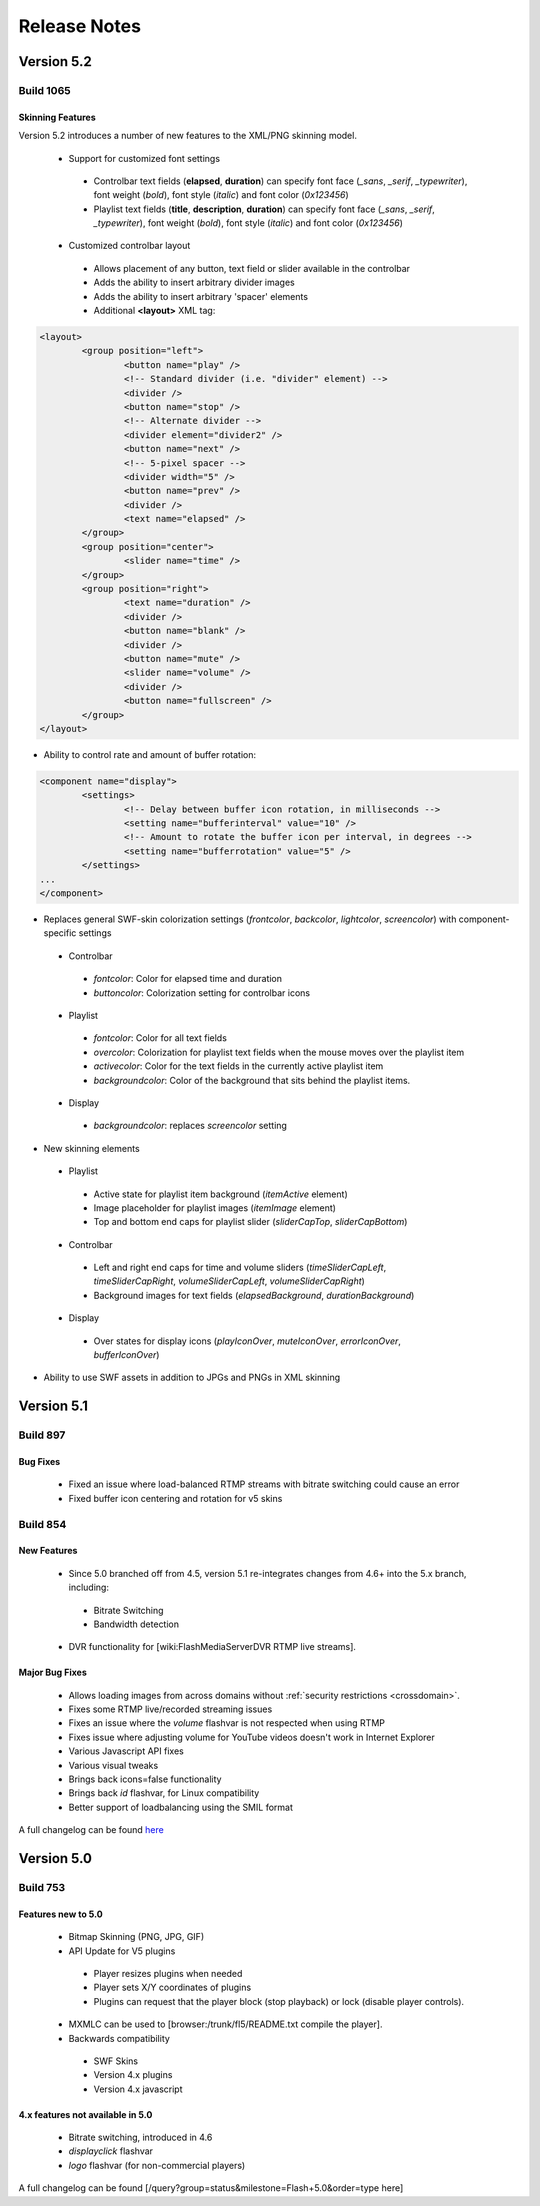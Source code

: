 .. _releasenotes:

=============
Release Notes
=============


Version 5.2
===========

Build 1065
----------

Skinning Features
+++++++++++++++++

Version 5.2 introduces a number of new features to the XML/PNG skinning model.

 * Support for customized font settings
 
  * Controlbar text fields (**elapsed**, **duration**) can specify font face (*_sans*, *_serif*, *_typewriter*), font weight (*bold*), font style (*italic*) and font color (*0x123456*)
  * Playlist text fields (**title**, **description**, **duration**) can specify font face (*_sans*, *_serif*, *_typewriter*), font weight (*bold*), font style (*italic*) and font color (*0x123456*)
  
 * Customized controlbar layout
 
  * Allows placement of any button, text field or slider available in the controlbar
  * Adds the ability to insert arbitrary divider images
  * Adds the ability to insert arbitrary 'spacer' elements
  * Additional **<layout>** XML tag:

.. code-block:: xml

	<layout>
		<group position="left">
			<button name="play" />
			<!-- Standard divider (i.e. "divider" element) -->
			<divider />
			<button name="stop" />
			<!-- Alternate divider -->
			<divider element="divider2" />
			<button name="next" />
			<!-- 5-pixel spacer -->
			<divider width="5" />
			<button name="prev" />
			<divider />
			<text name="elapsed" />
		</group>
		<group position="center">
			<slider name="time" />					
		</group>
		<group position="right">
			<text name="duration" />
			<divider />
			<button name="blank" />
			<divider />
			<button name="mute" />
			<slider name="volume" />
			<divider />
			<button name="fullscreen" />
		</group>
	</layout>

* Ability to control rate and amount of buffer rotation:

.. code-block:: xml

	<component name="display">
		<settings>
			<!-- Delay between buffer icon rotation, in milliseconds -->
			<setting name="bufferinterval" value="10" />
			<!-- Amount to rotate the buffer icon per interval, in degrees -->
			<setting name="bufferrotation" value="5" />
		</settings>
	...
	</component>

* Replaces general SWF-skin colorization settings (*frontcolor*, *backcolor*, *lightcolor*, *screencolor*) with component-specific settings

 * Controlbar
 
  * *fontcolor*: Color for elapsed time and duration
  * *buttoncolor*: Colorization setting for controlbar icons
  
 * Playlist
 
  * *fontcolor*: Color for all text fields
  * *overcolor*: Colorization for playlist text fields when the mouse moves over the playlist item
  * *activecolor*: Color for the text fields in the currently active playlist item
  * *backgroundcolor*: Color of the background that sits behind the playlist items.
  
 * Display
 
  * *backgroundcolor*: replaces *screencolor* setting
  
* New skinning elements

 * Playlist
 
  * Active state for playlist item background (*itemActive* element)
  * Image placeholder for playlist images (*itemImage* element)
  * Top and bottom end caps for playlist slider (*sliderCapTop*, *sliderCapBottom*)
  
 * Controlbar
 
  * Left and right end caps for time and volume sliders (*timeSliderCapLeft*, *timeSliderCapRight*, *volumeSliderCapLeft*, *volumeSliderCapRight*)
  * Background images for text fields (*elapsedBackground*, *durationBackground*)
  
 * Display
 
  * Over states for display icons (*playIconOver*, *muteIconOver*, *errorIconOver*, *bufferIconOver*)
  
* Ability to use SWF assets in addition to JPGs and PNGs in XML skinning


Version 5.1
===========

Build 897
---------

Bug Fixes
+++++++++

 * Fixed an issue where load-balanced RTMP streams with bitrate switching could cause an error
 * Fixed buffer icon centering and rotation for v5 skins

Build 854
---------

New Features
++++++++++++

 * Since 5.0 branched off from 4.5, version 5.1 re-integrates changes from 4.6+ into the 5.x branch, including:
 
  * Bitrate Switching
  * Bandwidth detection
  
 * DVR functionality for [wiki:FlashMediaServerDVR RTMP live streams].

Major Bug Fixes
+++++++++++++++

 * Allows loading images from across domains without :ref:`security restrictions <crossdomain>`.
 * Fixes some RTMP live/recorded streaming issues
 * Fixes an issue where the *volume* flashvar is not respected when using RTMP
 * Fixes issue where adjusting volume for YouTube videos doesn't work in Internet Explorer
 * Various Javascript API fixes
 * Various visual tweaks
 * Brings back icons=false functionality
 * Brings back *id* flashvar, for Linux compatibility
 * Better support of loadbalancing using the SMIL format

A full changelog can be found `here <http://developer.longtailvideo.com/trac/query?group=status&milestone=Flash+5.1&order=type>`_

Version 5.0
===========

Build 753
---------

Features new to 5.0
+++++++++++++++++++

 * Bitmap Skinning (PNG, JPG, GIF)
 * API Update for V5 plugins
 
  * Player resizes plugins when needed
  * Player sets X/Y coordinates of plugins
  * Plugins can request that the player block (stop playback) or lock (disable player controls).
  
 * MXMLC can be used to [browser:/trunk/fl5/README.txt compile the player].
 * Backwards compatibility
 
  * SWF Skins
  * Version 4.x plugins
  * Version 4.x javascript

4.x features not available in 5.0
+++++++++++++++++++++++++++++++++

 * Bitrate switching, introduced in 4.6
 * *displayclick* flashvar
 * *logo* flashvar (for non-commercial players)

A full changelog can be found [/query?group=status&milestone=Flash+5.0&order=type here]
